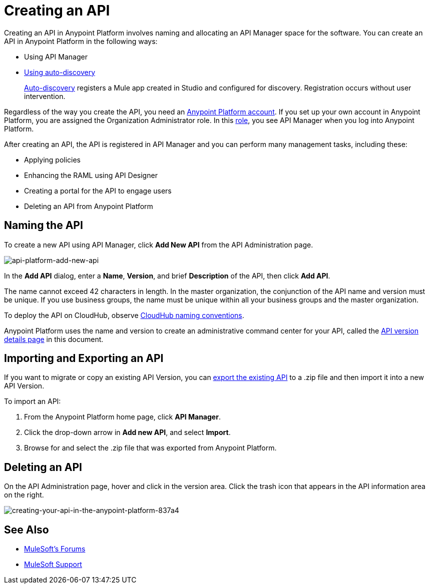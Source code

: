 = Creating an API
:keywords: api, raml, sla, gateway

Creating an API in Anypoint Platform involves naming and allocating an API Manager space for the software. You can create an API in Anypoint Platform in the following ways:

* Using API Manager
* link:/api-manager/api-auto-discovery[Using auto-discovery]
+
link:https://docs.mulesoft.com/api-manager/api-auto-discovery[Auto-discovery] registers a Mule app created in Studio and configured for discovery. Registration occurs without user intervention.

Regardless of the way you create the API, you need an link:/api-manager/creating-an-account[Anypoint Platform account]. If you set up your own account in Anypoint Platform, you are assigned the Organization Administrator role. In this link:https://docs.mulesoft.com/access-management/roles[role], you see API Manager when you log into Anypoint Platform.

After creating an API, the API is registered in API Manager and you can perform many management tasks, including these:

* Applying policies
* Enhancing the RAML using API Designer
* Creating a portal for the API to engage users
* Deleting an API from Anypoint Platform

== Naming the API

To create a new API using API Manager, click *Add New API* from the API Administration page.

image:api-platform-add-new-api.png[api-platform-add-new-api]

In the *Add API* dialog, enter a *Name*, *Version*, and brief *Description* of the API, then click *Add API*.

The name cannot exceed 42 characters in length. In the master organization, the conjunction of the API name and version must be unique. If you use business groups, the name must be unique within all your business groups and the master organization. 

To deploy the API on CloudHub, observe link:/runtime-manager/deploying-to-cloudhub#creating-an-application-name[CloudHub naming conventions].

Anypoint Platform uses the name and version to create an administrative command center for your API, called the link:/api-manager/tutorial-set-up-and-deploy-an-api-proxy#navigate-to-the-api-version-details-page[API version details page] in this document.

== Importing and Exporting an API

If you want to migrate or copy an existing API Version, you can link:/api-manager/managing-api-versions[export the existing API] to a .zip file and then import it into a new API Version.

To import an API:

. From the Anypoint Platform home page, click *API Manager*.
. Click the drop-down arrow in *Add new API*, and select *Import*.
. Browse for and select the .zip file that was exported from Anypoint Platform.

== Deleting an API

On the API Administration page, hover and click in the version area. Click the trash icon that appears in the API information area on the right.

image::creating-your-api-in-the-anypoint-platform-837a4.png[creating-your-api-in-the-anypoint-platform-837a4]

== See Also

* link:http://forums.mulesoft.com[MuleSoft's Forums]
* link:https://www.mulesoft.com/support-and-services/mule-esb-support-license-subscription[MuleSoft Support]
